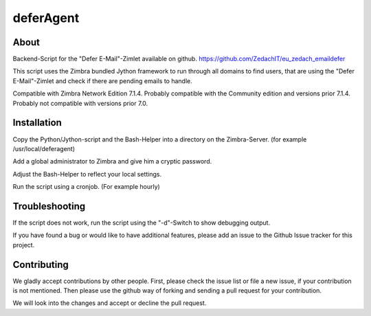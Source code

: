 ==========
deferAgent
==========

*****
About
*****

Backend-Script for the "Defer E-Mail"-Zimlet available on github. 
`https://github.com/ZedachIT/eu_zedach_emaildefer <https://github.com/ZedachIT/eu_zedach_emaildefer>`_

This script uses the Zimbra bundled Jython framework to run through all 
domains to find users, that are using the "Defer E-Mail"-Zimlet and check if 
there are pending emails to handle.

Compatible with Zimbra Network Edition 7.1.4. Probably compatible with the 
Community edition and versions prior 7.1.4. Probably not compatible with 
versions prior 7.0.

************
Installation
************

Copy the Python/Jython-script and the Bash-Helper into a directory on the 
Zimbra-Server. (for example /usr/local/deferagent)

Add a global administrator to Zimbra and give him a cryptic password.

Adjust the Bash-Helper to reflect your local settings.

Run the script using a cronjob. (For example hourly)

***************
Troubleshooting
***************

If the script does not work, run the script using the "-d"-Switch to show 
debugging output.

If you have found a bug or would like to have additional features, please 
add an issue to the Github Issue tracker for this project.

************
Contributing
************

We gladly accept contributions by other people. First, please check the 
issue list or file a new issue, if your contribution is not mentioned. Then 
please use the github way of forking and sending a pull request for your 
contribution. 

We will look into the changes and accept or decline the pull request.